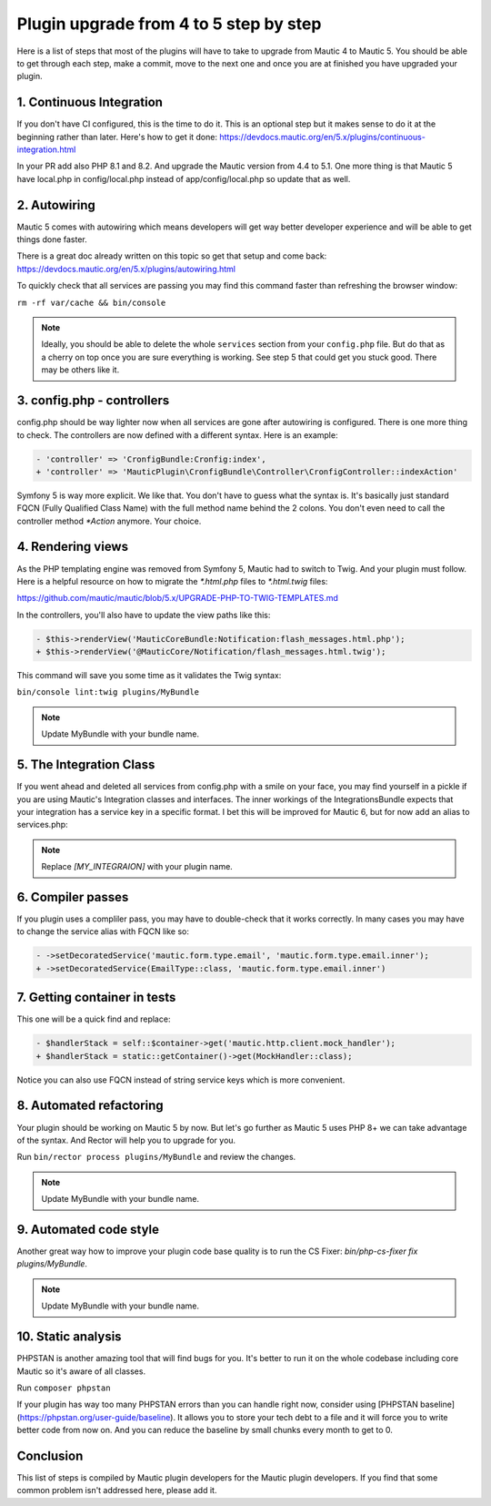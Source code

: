 Plugin upgrade from 4 to 5 step by step
=========================================

Here is a list of steps that most of the plugins will have to take to upgrade from Mautic 4 to Mautic 5. You should be able to get through each step, make a commit, move to the next one and once you are at finished you have upgraded your plugin.

1. Continuous Integration
-------------------------

If you don't have CI configured, this is the time to do it. This is an optional step but it makes sense to do it at the beginning rather than later. Here's how to get it done: https://devdocs.mautic.org/en/5.x/plugins/continuous-integration.html

In your PR add also PHP 8.1 and 8.2. And upgrade the Mautic version from 4.4 to 5.1. One more thing is that Mautic 5 have local.php in config/local.php instead of app/config/local.php so update that as well.

2. Autowiring
-------------

Mautic 5 comes with autowiring which means developers will get way better developer experience and will be able to get things done faster.

There is a great doc already written on this topic so get that setup and come back: https://devdocs.mautic.org/en/5.x/plugins/autowiring.html

To quickly check that all services are passing you may find this command faster than refreshing the browser window:

``rm -rf var/cache && bin/console``

.. note:: Ideally, you should be able to delete the whole ``services`` section from your ``config.php`` file. But do that as a cherry on top once you are sure everything is working. See step 5 that could get you stuck good. There may be others like it.

3. config.php - controllers
---------------------------

config.php should be way lighter now when all services are gone after autowiring is configured. There is one more thing to check. The controllers are now defined with a different syntax. Here is an example:

.. code:: diff

   - 'controller' => 'CronfigBundle:Cronfig:index',
   + 'controller' => 'MauticPlugin\CronfigBundle\Controller\CronfigController::indexAction'

Symfony 5 is way more explicit. We like that. You don't have to guess what the syntax is. It's basically just standard FQCN (Fully Qualified Class Name) with the full method name behind the 2 colons. You don't even need to call the controller method `*Action` anymore. Your choice.

4. Rendering views
------------------

As the PHP templating engine was removed from Symfony 5, Mautic had to switch to Twig. And your plugin must follow. Here is a helpful resource on how to migrate the `*.html.php` files to `*.html.twig` files:

https://github.com/mautic/mautic/blob/5.x/UPGRADE-PHP-TO-TWIG-TEMPLATES.md

In the controllers, you'll also have to update the view paths like this:

.. code:: diff

   - $this->renderView('MauticCoreBundle:Notification:flash_messages.html.php');
   + $this->renderView('@MauticCore/Notification/flash_messages.html.twig');

This command will save you some time as it validates the Twig syntax:

``bin/console lint:twig plugins/MyBundle``

.. note:: Update MyBundle with your bundle name.

5. The Integration Class
------------------------

If you went ahead and deleted all services from config.php with a smile on your face, you may find yourself in a pickle if you are using Mautic's Integration classes and interfaces. The inner workings of the IntegrationsBundle expects that your integration has a service key in a specific format. I bet this will be improved for Mautic 6, but for now add an alias to services.php:

.. code:: php
   $services->alias('mautic.integration.[MY_INTEGRAION]', \MauticPlugin\[MY_INTEGRAION]Bundle\Integration\[MY_INTEGRAION]Integration::class);

.. note:: Replace `[MY_INTEGRAION]` with your plugin name.

6. Compiler passes
------------------

If you plugin uses a compliler pass, you may have to double-check that it works correctly. In many cases you may have to change the service alias with FQCN like so:

.. code:: diff

   - ->setDecoratedService('mautic.form.type.email', 'mautic.form.type.email.inner');
   + ->setDecoratedService(EmailType::class, 'mautic.form.type.email.inner')

7. Getting container in tests
-----------------------------

This one will be a quick find and replace:

.. code:: diff

   - $handlerStack = self::$container->get('mautic.http.client.mock_handler');
   + $handlerStack = static::getContainer()->get(MockHandler::class);

Notice you can also use FQCN instead of string service keys which is more convenient.

8. Automated refactoring
------------------------

Your plugin should be working on Mautic 5 by now. But let's go further as Mautic 5 uses PHP 8+ we can take advantage of the syntax. And Rector will help you to upgrade for you.

Run ``bin/rector process plugins/MyBundle`` and review the changes.

.. note:: Update MyBundle with your bundle name.

9. Automated code style
-----------------------

Another great way how to improve your plugin code base quality is to run the CS Fixer: `bin/php-cs-fixer fix plugins/MyBundle`.

.. note:: Update MyBundle with your bundle name.

10. Static analysis
-------------------

PHPSTAN is another amazing tool that will find bugs for you. It's better to run it on the whole codebase including core Mautic so it's aware of all classes.

Run ``composer phpstan``

If your plugin has way too many PHPSTAN errors than you can handle right now, consider using [PHPSTAN baseline](https://phpstan.org/user-guide/baseline). It allows you to store your tech debt to a file and it will force you to write better code from now on. And you can reduce the baseline by small chunks every month to get to 0.

Conclusion
----------

This list of steps is compiled by Mautic plugin developers for the Mautic plugin developers. If you find that some common problem isn't addressed here, please add it.
